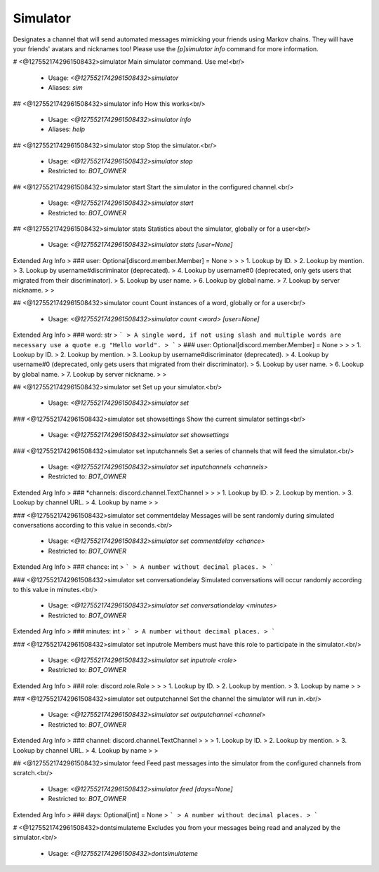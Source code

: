 Simulator
=========

Designates a channel that will send automated messages mimicking your friends using Markov chains. They will have your friends' avatars and nicknames too!
Please use the `[p]simulator info` command for more information.

# <@1275521742961508432>simulator
Main simulator command. Use me!<br/>
 - Usage: `<@1275521742961508432>simulator`
 - Aliases: `sim`


## <@1275521742961508432>simulator info
How this works<br/>
 - Usage: `<@1275521742961508432>simulator info`
 - Aliases: `help`


## <@1275521742961508432>simulator stop
Stop the simulator.<br/>
 - Usage: `<@1275521742961508432>simulator stop`
 - Restricted to: `BOT_OWNER`


## <@1275521742961508432>simulator start
Start the simulator in the configured channel.<br/>
 - Usage: `<@1275521742961508432>simulator start`
 - Restricted to: `BOT_OWNER`


## <@1275521742961508432>simulator stats
Statistics about the simulator, globally or for a user<br/>
 - Usage: `<@1275521742961508432>simulator stats [user=None]`
Extended Arg Info
> ### user: Optional[discord.member.Member] = None
> 
> 
>     1. Lookup by ID.
>     2. Lookup by mention.
>     3. Lookup by username#discriminator (deprecated).
>     4. Lookup by username#0 (deprecated, only gets users that migrated from their discriminator).
>     5. Lookup by user name.
>     6. Lookup by global name.
>     7. Lookup by server nickname.
> 
>     


## <@1275521742961508432>simulator count
Count instances of a word, globally or for a user<br/>
 - Usage: `<@1275521742961508432>simulator count <word> [user=None]`
Extended Arg Info
> ### word: str
> ```
> A single word, if not using slash and multiple words are necessary use a quote e.g "Hello world".
> ```
> ### user: Optional[discord.member.Member] = None
> 
> 
>     1. Lookup by ID.
>     2. Lookup by mention.
>     3. Lookup by username#discriminator (deprecated).
>     4. Lookup by username#0 (deprecated, only gets users that migrated from their discriminator).
>     5. Lookup by user name.
>     6. Lookup by global name.
>     7. Lookup by server nickname.
> 
>     


## <@1275521742961508432>simulator set
Set up your simulator.<br/>
 - Usage: `<@1275521742961508432>simulator set`


### <@1275521742961508432>simulator set showsettings
Show the current simulator settings<br/>
 - Usage: `<@1275521742961508432>simulator set showsettings`


### <@1275521742961508432>simulator set inputchannels
Set a series of channels that will feed the simulator.<br/>
 - Usage: `<@1275521742961508432>simulator set inputchannels <channels>`
 - Restricted to: `BOT_OWNER`
Extended Arg Info
> ### *channels: discord.channel.TextChannel
> 
> 
>     1. Lookup by ID.
>     2. Lookup by mention.
>     3. Lookup by channel URL.
>     4. Lookup by name
> 
>     


### <@1275521742961508432>simulator set commentdelay
Messages will be sent randomly during simulated conversations according to this value in seconds.<br/>
 - Usage: `<@1275521742961508432>simulator set commentdelay <chance>`
 - Restricted to: `BOT_OWNER`
Extended Arg Info
> ### chance: int
> ```
> A number without decimal places.
> ```


### <@1275521742961508432>simulator set conversationdelay
Simulated conversations will occur randomly according to this value in minutes.<br/>
 - Usage: `<@1275521742961508432>simulator set conversationdelay <minutes>`
 - Restricted to: `BOT_OWNER`
Extended Arg Info
> ### minutes: int
> ```
> A number without decimal places.
> ```


### <@1275521742961508432>simulator set inputrole
Members must have this role to participate in the simulator.<br/>
 - Usage: `<@1275521742961508432>simulator set inputrole <role>`
 - Restricted to: `BOT_OWNER`
Extended Arg Info
> ### role: discord.role.Role
> 
> 
>     1. Lookup by ID.
>     2. Lookup by mention.
>     3. Lookup by name
> 
>     


### <@1275521742961508432>simulator set outputchannel
Set the channel the simulator will run in.<br/>
 - Usage: `<@1275521742961508432>simulator set outputchannel <channel>`
 - Restricted to: `BOT_OWNER`
Extended Arg Info
> ### channel: discord.channel.TextChannel
> 
> 
>     1. Lookup by ID.
>     2. Lookup by mention.
>     3. Lookup by channel URL.
>     4. Lookup by name
> 
>     


## <@1275521742961508432>simulator feed
Feed past messages into the simulator from the configured channels from scratch.<br/>
 - Usage: `<@1275521742961508432>simulator feed [days=None]`
 - Restricted to: `BOT_OWNER`
Extended Arg Info
> ### days: Optional[int] = None
> ```
> A number without decimal places.
> ```


# <@1275521742961508432>dontsimulateme
Excludes you from your messages being read and analyzed by the simulator.<br/>
 - Usage: `<@1275521742961508432>dontsimulateme`


